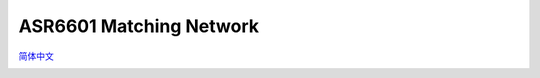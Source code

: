ASR6601 Matching Network
========================
`简体中文 <https://asriot-cn.readthedocs.io/zh/latest/ASR6601/硬件介绍/匹配网络.html>`_


.. raw:: html

   <center>

|image1| 

.. raw:: html

   </center>

.. raw:: html

   <center>

|image2| 

.. raw:: html

   </center>

.. |image1| image:: ../../img/6601_Matching /图1-1.png
.. |image2| image:: ../../img/6601_Matching/图1-2.png
